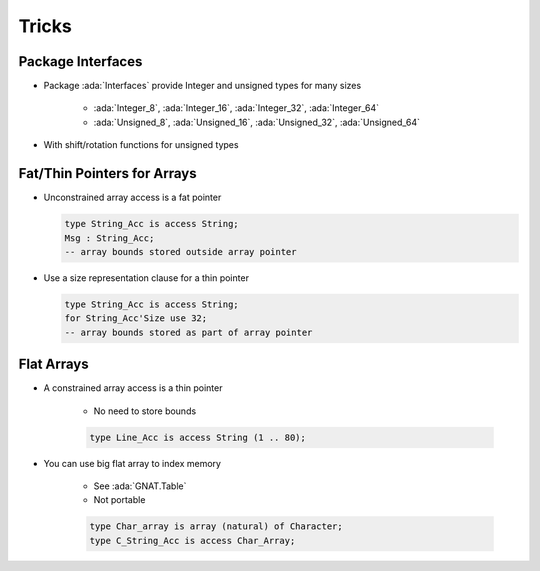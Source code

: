========
Tricks
========

--------------------
Package Interfaces
--------------------

* Package :ada:`Interfaces` provide Integer and unsigned types for many sizes

   - :ada:`Integer_8`, :ada:`Integer_16`, :ada:`Integer_32`, :ada:`Integer_64`
   - :ada:`Unsigned_8`, :ada:`Unsigned_16`, :ada:`Unsigned_32`, :ada:`Unsigned_64`

* With shift/rotation functions for unsigned types

------------------------------
Fat/Thin Pointers for Arrays
------------------------------

* Unconstrained array access is a fat pointer

  .. code:: Ada

     type String_Acc is access String;
     Msg : String_Acc;
     -- array bounds stored outside array pointer

* Use a size representation clause for a thin pointer

  .. code:: Ada

     type String_Acc is access String;
     for String_Acc'Size use 32;
     -- array bounds stored as part of array pointer

-------------
Flat Arrays
-------------

* A constrained array access is a thin pointer

   - No need to store bounds

   .. code:: Ada

      type Line_Acc is access String (1 .. 80);

* You can use big flat array to index memory

   - See :ada:`GNAT.Table`
   - Not portable

   .. code:: Ada

      type Char_array is array (natural) of Character;
      type C_String_Acc is access Char_Array;

